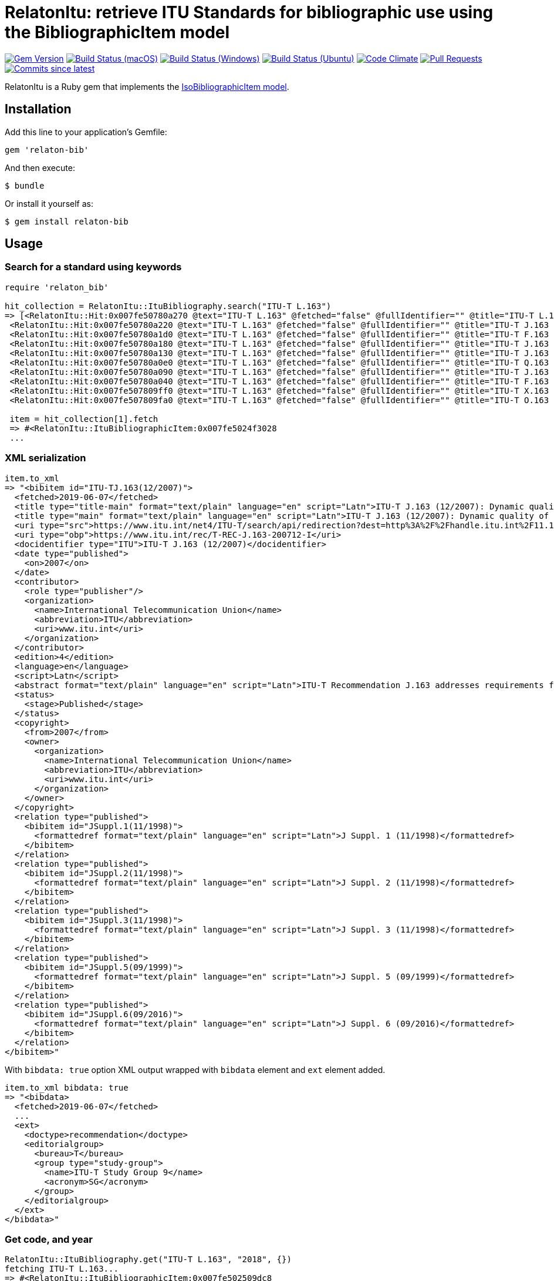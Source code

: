 = RelatonItu: retrieve ITU Standards for bibliographic use using the BibliographicItem model

image:https://img.shields.io/gem/v/relaton-itu.svg["Gem Version", link="https://rubygems.org/gems/relaton-itu"]
image:https://github.com/relaton/relaton-itu/workflows/macos/badge.svg["Build Status (macOS)", link="https://github.com/relaton/relaton-itu/actions?workflow=macos"]
image:https://github.com/relaton/relaton-itu/workflows/windows/badge.svg["Build Status (Windows)", link="https://github.com/relaton/relaton-itu/actions?workflow=windows"]
image:https://github.com/relaton/relaton-itu/workflows/ubuntu/badge.svg["Build Status (Ubuntu)", link="https://github.com/relaton/relaton-itu/actions?workflow=ubuntu"]
image:https://codeclimate.com/github/relaton/relaton-itu/badges/gpa.svg["Code Climate", link="https://codeclimate.com/github/relaton/relaton-itu"]
image:https://img.shields.io/github/issues-pr-raw/relaton/relaton-itu.svg["Pull Requests", link="https://github.com/relaton/relaton-itu/pulls"]
image:https://img.shields.io/github/commits-since/relaton/relaton-itu/latest.svg["Commits since latest",link="https://github.com/relaton/relaton-itu/releases"]

RelatonItu is a Ruby gem that implements the https://github.com/metanorma/metanorma-model-iso#iso-bibliographic-item[IsoBibliographicItem model].

== Installation

Add this line to your application's Gemfile:

[source,ruby]
----
gem 'relaton-bib'
----

And then execute:

    $ bundle

Or install it yourself as:

    $ gem install relaton-bib

== Usage

=== Search for a standard using keywords

[source,ruby]
----
require 'relaton_bib'

hit_collection = RelatonItu::ItuBibliography.search("ITU-T L.163")
=> [<RelatonItu::Hit:0x007fe50780a270 @text="ITU-T L.163" @fetched="false" @fullIdentifier="" @title="ITU-T L.163 (11/2018)">,
 <RelatonItu::Hit:0x007fe50780a220 @text="ITU-T L.163" @fetched="false" @fullIdentifier="" @title="ITU-T J.163 (12/2007)">,
 <RelatonItu::Hit:0x007fe50780a1d0 @text="ITU-T L.163" @fetched="false" @fullIdentifier="" @title="ITU-T F.163 (08/1992)">,
 <RelatonItu::Hit:0x007fe50780a180 @text="ITU-T L.163" @fetched="false" @fullIdentifier="" @title="ITU-T J.163 (11/2005)">,
 <RelatonItu::Hit:0x007fe50780a130 @text="ITU-T L.163" @fetched="false" @fullIdentifier="" @title="ITU-T J.163 (03/2004)">,
 <RelatonItu::Hit:0x007fe50780a0e0 @text="ITU-T L.163" @fetched="false" @fullIdentifier="" @title="ITU-T Q.163 (11/1988)">,
 <RelatonItu::Hit:0x007fe50780a090 @text="ITU-T L.163" @fetched="false" @fullIdentifier="" @title="ITU-T J.163 (03/2001)">,
 <RelatonItu::Hit:0x007fe50780a040 @text="ITU-T L.163" @fetched="false" @fullIdentifier="" @title="ITU-T F.163 (07/1996)">,
 <RelatonItu::Hit:0x007fe507809ff0 @text="ITU-T L.163" @fetched="false" @fullIdentifier="" @title="ITU-T X.163 (04/1995)">,
 <RelatonItu::Hit:0x007fe507809fa0 @text="ITU-T L.163" @fetched="false" @fullIdentifier="" @title="ITU-T O.163 (11/1988)">]

 item = hit_collection[1].fetch
 => #<RelatonItu::ItuBibliographicItem:0x007fe5024f3028
 ...
----

=== XML serialization
[source,ruby]
----
item.to_xml
=> "<bibitem id="ITU-TJ.163(12/2007)">
  <fetched>2019-06-07</fetched>
  <title type="title-main" format="text/plain" language="en" script="Latn">ITU-T J.163 (12/2007): Dynamic quality of service for the provision of real-time services over cable television networks using cable modems</title>
  <title type="main" format="text/plain" language="en" script="Latn">ITU-T J.163 (12/2007): Dynamic quality of service for the provision of real-time services over cable television networks using cable modems</title>
  <uri type="src">https://www.itu.int/net4/ITU-T/search/api/redirection?dest=http%3A%2F%2Fhandle.itu.int%2F11.1002%2F1000%2F9306-en&amp;position=9&amp;page=1</uri>
  <uri type="obp">https://www.itu.int/rec/T-REC-J.163-200712-I</uri>
  <docidentifier type="ITU">ITU-T J.163 (12/2007)</docidentifier>
  <date type="published">
    <on>2007</on>
  </date>
  <contributor>
    <role type="publisher"/>
    <organization>
      <name>International Telecommunication Union</name>
      <abbreviation>ITU</abbreviation>
      <uri>www.itu.int</uri>
    </organization>
  </contributor>
  <edition>4</edition>
  <language>en</language>
  <script>Latn</script>
  <abstract format="text/plain" language="en" script="Latn">ITU-T Recommendation J.163 addresses requirements for a client device to obtain access to network resources. In particular, it specifies a comprehensive mechanism for a client device to request a specific quality of service from the DOCSIS network. Extensive examples illustrate the use of this Recommendation. The scope of this Recommendation is to define the QoS architecture for the "Access" portion of the IPCablecom network, provided to requesting applications on a per-flow basis. The access portion of the network is defined to be between the multimedia terminal adapter (MTA) and the cable modem termination system (CMTS), including the DOCSIS network. The method of QoS allocation over the backbone is unspecified in this Recommendation. Interface to the managed IP backbone and issues related to IP multicast are not within the scope of this Recommendation. This Recommendation also recognizes that per-flow reservations may be required within the customer premises, and the protocol developed addresses this potential need.</abstract>
  <status>
    <stage>Published</stage>
  </status>
  <copyright>
    <from>2007</from>
    <owner>
      <organization>
        <name>International Telecommunication Union</name>
        <abbreviation>ITU</abbreviation>
        <uri>www.itu.int</uri>
      </organization>
    </owner>
  </copyright>
  <relation type="published">
    <bibitem id="JSuppl.1(11/1998)">
      <formattedref format="text/plain" language="en" script="Latn">J Suppl. 1 (11/1998)</formattedref>
    </bibitem>
  </relation>
  <relation type="published">
    <bibitem id="JSuppl.2(11/1998)">
      <formattedref format="text/plain" language="en" script="Latn">J Suppl. 2 (11/1998)</formattedref>
    </bibitem>
  </relation>
  <relation type="published">
    <bibitem id="JSuppl.3(11/1998)">
      <formattedref format="text/plain" language="en" script="Latn">J Suppl. 3 (11/1998)</formattedref>
    </bibitem>
  </relation>
  <relation type="published">
    <bibitem id="JSuppl.5(09/1999)">
      <formattedref format="text/plain" language="en" script="Latn">J Suppl. 5 (09/1999)</formattedref>
    </bibitem>
  </relation>
  <relation type="published">
    <bibitem id="JSuppl.6(09/2016)">
      <formattedref format="text/plain" language="en" script="Latn">J Suppl. 6 (09/2016)</formattedref>
    </bibitem>
  </relation>
</bibitem>"
----
With `bibdata: true` option XML output wrapped with `bibdata` element and `ext` element added.
[source,ruby]
----
item.to_xml bibdata: true
=> "<bibdata>
  <fetched>2019-06-07</fetched>
  ...
  <ext>
    <doctype>recommendation</doctype>
    <editorialgroup>
      <bureau>T</bureau>
      <group type="study-group">
        <name>ITU-T Study Group 9</name>
        <acronym>SG</acronym>
      </group>
    </editorialgroup>
  </ext>
</bibdata>"
----

=== Get code, and year
[source,ruby]
----
RelatonItu::ItuBibliography.get("ITU-T L.163", "2018", {})
fetching ITU-T L.163...
=> #<RelatonItu::ItuBibliographicItem:0x007fe502509dc8
...
----

=== Create bibliographic item form YAML
[source,ruby]
----
hash = YAML.load_file 'spec/examples/itu_bib_item.yml'
=> {"id"=>"ITU-T L.163 (11/2018)",
...

bib_hash = RelatonItu::HashConverter.hash_to_bib hash
=> {:id=>"ITU-T L.163 (11/2018)",
...

RelatonItu::ItuBibliographicItem.new bib_hash
=> #<RelatonItu::ItuBibliographicItem:0x007fd88ac02aa0
...
----

== Development

After checking out the repo, run `bin/setup` to install dependencies. Then, run `rake spec` to run the tests. You can also run `bin/console` for an interactive prompt that will allow you to experiment.

To install this gem onto your local machine, run `bundle exec rake install`. To release a new version, update the version number in `version.rb`, and then run `bundle exec rake release`, which will create a git tag for the version, push git commits and tags, and push the `.gem` file to [rubygems.org](https://rubygems.org).

== Contributing

Bug reports and pull requests are welcome on GitHub at https://github.com/metanorma/relaton-bib.

== License

The gem is available as open source under the terms of the [MIT License](https://opensource.org/licenses/MIT).
